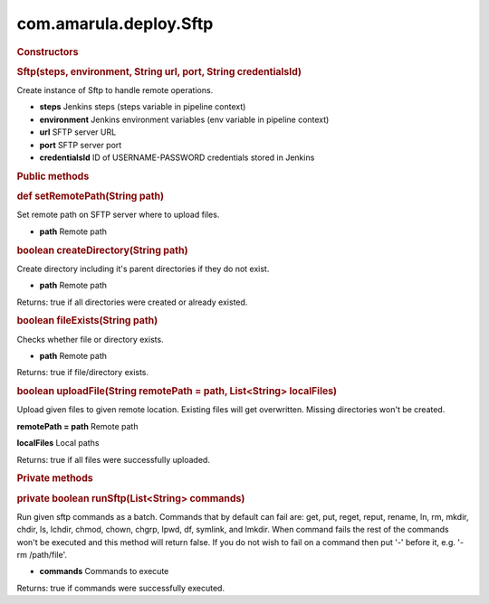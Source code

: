 com.amarula.deploy.Sftp
************************

.. container:: contentLayout2

   .. container:: columnLayout single

      .. container:: cell normal

         .. container:: innerCell

            .. rubric:: Constructors
               :name: com.amarula.deploy.Sftp-Constructors

            .. rubric:: Sftp(steps, environment, String url, port, String credentialsId)
               :name: com.amarula.deploy.Sftp-Sftp(steps,environment,Stringurl,port,StringcredentialsId)

            Create instance of Sftp to handle remote operations.

            -  **steps** Jenkins steps (steps variable in pipeline context)
            -  **environment** Jenkins environment variables (env variable in pipeline context)
            -  **url** SFTP server URL
            -  **port** SFTP server port
            -  **credentialsId** ID of USERNAME-PASSWORD credentials stored in Jenkins

            .. rubric:: Public methods
               :name: com.amarula.deploy.Sftp-Publicmethods
               :class: auto-cursor-target

            .. rubric:: def setRemotePath(String path)
               :name: com.amarula.deploy.Sftp-defsetRemotePath(Stringpath)

            Set remote path on SFTP server where to upload files.

            -  **path** Remote path

            .. rubric:: boolean createDirectory(String path)
               :name: com.amarula.deploy.Sftp-booleancreateDirectory(Stringpath)

            Create directory including it's parent directories if they do not exist.

            -  **path** Remote path

            Returns: true if all directories were created or already existed.

            .. rubric:: boolean fileExists(String path)
               :name: com.amarula.deploy.Sftp-booleanfileExists(Stringpath)

            Checks whether file or directory exists.

            -  **path** Remote path

            Returns: true if file/directory exists.

            .. rubric:: boolean uploadFile(String remotePath = path, List<String> localFiles)
               :name: com.amarula.deploy.Sftp-booleanuploadFile(StringremotePath=path,List<String>localFiles)

            Upload given files to given remote location. Existing files will get overwritten. Missing directories won't be created.

            **remotePath = path** Remote path

            **localFiles** Local paths

            Returns: true if all files were successfully uploaded.

            .. rubric:: Private methods
               :name: com.amarula.deploy.Sftp-Privatemethods

            .. rubric:: private boolean runSftp(List<String> commands)
               :name: com.amarula.deploy.Sftp-privatebooleanrunSftp(List<String>commands)

            Run given sftp commands as a batch. Commands that by default can fail are: get, put, reget, reput, rename, ln, rm, mkdir, chdir, ls, lchdir, chmod, chown, chgrp, lpwd, df, symlink, and lmkdir. When command fails the rest of the commands won't be executed and this method will return false. If you do not wish to fail on a command then put '-' before it, e.g. '-rm /path/file'.

            -  **commands** Commands to execute

            Returns: true if commands were successfully executed.
